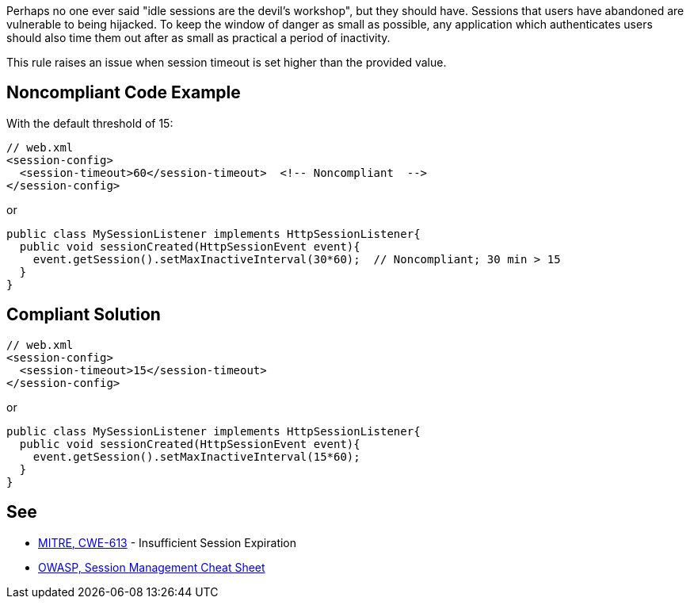 Perhaps no one ever said "idle sessions are the devil's workshop", but they should have. Sessions that users have abandoned are vulnerable to being hijacked. To keep the window of danger as small as possible, any application which authenticates users should also time them out after as small as practical a period of inactivity.

This rule raises an issue when session timeout is set higher than the provided value.


== Noncompliant Code Example

With the default threshold of 15:

----
// web.xml
<session-config>
  <session-timeout>60</session-timeout>  <!-- Noncompliant  -->
</session-config>
----
or

----
public class MySessionListener implements HttpSessionListener{
  public void sessionCreated(HttpSessionEvent event){
    event.getSession().setMaxInactiveInterval(30*60);  // Noncompliant; 30 min > 15 
  }
}
----


== Compliant Solution

----
// web.xml
<session-config>
  <session-timeout>15</session-timeout>
</session-config>
----
or

----
public class MySessionListener implements HttpSessionListener{
  public void sessionCreated(HttpSessionEvent event){
    event.getSession().setMaxInactiveInterval(15*60);
  }
}
----


== See

* https://cwe.mitre.org/data/definitions/613.html[MITRE, CWE-613] - Insufficient Session Expiration
* https://www.owasp.org/index.php/Session_Management_Cheat_Sheet[OWASP, Session Management Cheat Sheet]

